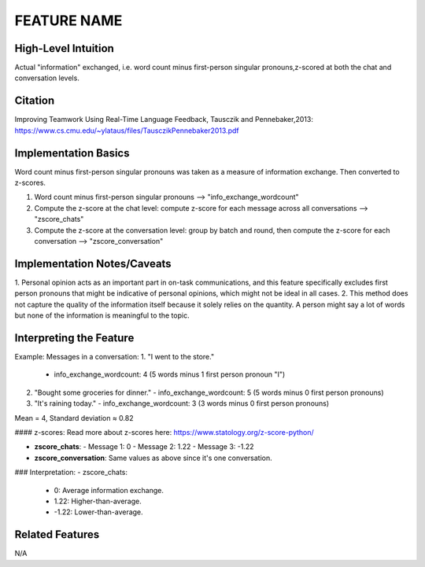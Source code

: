 .. _TEMPLATE:

FEATURE NAME
============

High-Level Intuition
*********************
Actual "information" exchanged, i.e. word count minus first-person singular pronouns,z-scored at both the chat and conversation levels.

Citation
*********
Improving Teamwork Using Real-Time Language Feedback, Tausczik and Pennebaker,2013: https://www.cs.cmu.edu/~ylataus/files/TausczikPennebaker2013.pdf

Implementation Basics 
**********************
Word count minus first-person singular pronouns was taken as a measure of information exchange. Then converted to z-scores.

1. Word count minus first-person singular pronouns --> "info_exchange_wordcount"
2. Compute the z-score at the chat level: compute z-score for each message across all conversations --> "zscore_chats"
3. Compute the z-score at the conversation level: group by batch and round, then compute the z-score for each conversation --> "zscore_conversation"

Implementation Notes/Caveats 
*****************************

1. Personal opinion acts as an important part in on-task communications, and this feature specifically excludes first person pronouns
that might be indicative of personal opinions, which might not be ideal in all cases.
2. This method does not capture the quality of the information itself because it solely relies on the quantity. A person might say a lot of words but none of the information is meaningful to the topic.


Interpreting the Feature 
*************************

Example:
Messages in a conversation:
1. "I went to the store."
   - info_exchange_wordcount: 4 (5 words minus 1 first person pronoun "I")

2. "Bought some groceries for dinner."
   - info_exchange_wordcount: 5 (5 words minus 0 first person pronouns)

3. "It's raining today."
   - info_exchange_wordcount: 3 (3 words minus 0 first person pronouns)

Mean = 4, Standard deviation ≈ 0.82

#### z-scores:
Read more about z-scores here: https://www.statology.org/z-score-python/

- **zscore_chats**:
  - Message 1: 0 
  - Message 2: 1.22
  - Message 3: -1.22

- **zscore_conversation**: Same values as above since it's one conversation.

### Interpretation:
- zscore_chats:
  - 0: Average information exchange.
  - 1.22: Higher-than-average.
  - -1.22: Lower-than-average.

Related Features 
*****************
N/A